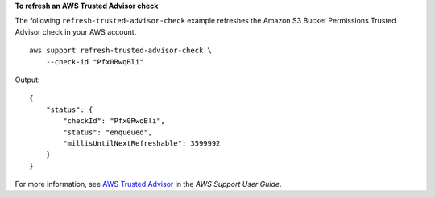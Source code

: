 **To refresh an AWS Trusted Advisor check**

The following ``refresh-trusted-advisor-check`` example refreshes the Amazon S3 Bucket Permissions Trusted Advisor check in your AWS account. ::

    aws support refresh-trusted-advisor-check \
        --check-id "Pfx0RwqBli"

Output::

    {
        "status": {
            "checkId": "Pfx0RwqBli",
            "status": "enqueued",
            "millisUntilNextRefreshable": 3599992
        }
    }

For more information, see `AWS Trusted Advisor <https://docs.aws.amazon.com/awssupport/latest/user/trusted-advisor.html>`__ in the *AWS Support User Guide*.
